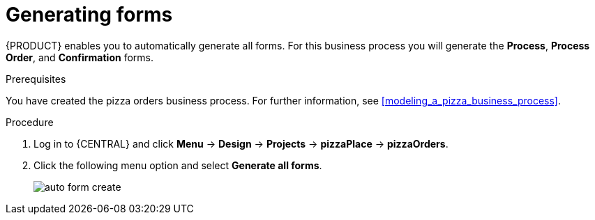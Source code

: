 [id='auto_generate_forms']
= Generating forms

{PRODUCT} enables you to automatically generate all forms. For this business process you will generate the *Process*, *Process Order*, and *Confirmation* forms.

.Prerequisites

You have created the pizza orders business process. For further information, see <<modeling_a_pizza_business_process>>.

.Procedure

. Log in to {CENTRAL} and click *Menu* -> *Design* -> *Projects* -> *pizzaPlace* -> *pizzaOrders*.
. Click the following menu option and select *Generate all forms*.

+
image::auto-form-create.png[]
